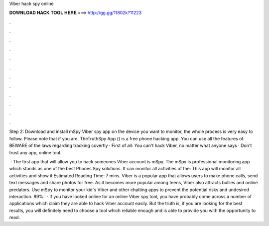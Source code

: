 Viber hack spy online



𝐃𝐎𝐖𝐍𝐋𝐎𝐀𝐃 𝐇𝐀𝐂𝐊 𝐓𝐎𝐎𝐋 𝐇𝐄𝐑𝐄 ===> http://gg.gg/11802k?11223



.



.



.



.



.



.



.



.



.



.



.



.

Step 2: Download and install mSpy Viber spy app on the device you want to monitor, the whole process is very easy to follow. Please note that if you are. TheTruthSpy App () is a free phone hacking app. You can use all the features of. BEWARE of the laws regarding tracking covertly · First of all: You can't hack Viber, no matter what anyone says · Don't trust any app, online tool.

 · The first app that will allow you to hack someones Viber account is mSpy. The mSpy is professional monitoring app which stands as one of the best Phones Spy solutions. It can monitor all activities of the: This app will monitor all activities and show it Estimated Reading Time: 7 mins. Viber is a popular app that allows users to make phone calls, send text messages and share photos for free. As it becomes more popular among teens, Viber also attracts bullies and online predators. Use mSpy to monitor your kid`s Viber and other chatting apps to prevent the potential risks and undesired interaction. 89%.  · If you have looked online for an online Viber spy tool, you have probably come across a number of applications which claim they are able to hack Viber account easily. But the truth is, if you are looking for the best results, you will definitely need to choose a tool which reliable enough and is able to provide you with the opportunity to read.
